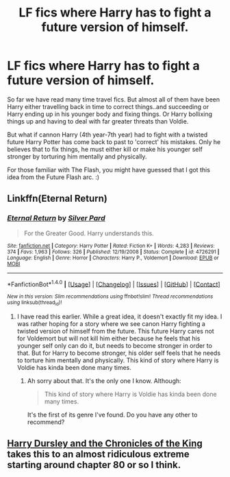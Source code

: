 #+TITLE: LF fics where Harry has to fight a future version of himself.

* LF fics where Harry has to fight a future version of himself.
:PROPERTIES:
:Author: blackbirdabhi
:Score: 20
:DateUnix: 1492884334.0
:DateShort: 2017-Apr-22
:FlairText: Request
:END:
So far we have read many time travel fics. But almost all of them have been Harry either travelling back in time to correct things..and succeeding or Harry ending up in his younger body and fixing things. Or Harry bollixing things up and having to deal with far greater threats than Voldie.

But what if cannon Harry (4th year-7th year) had to fight with a twisted future Harry Potter has come back to past to 'correct' his mistakes. Only he believes that to fix things, he must either kill or make his younger self stronger by torturing him mentally and physically.

For those familiar with The Flash, you might have guessed that I got this idea from the Future Flash arc. :)


** Linkffn(Eternal Return)
:PROPERTIES:
:Author: Murderous_squirrel
:Score: 4
:DateUnix: 1492894430.0
:DateShort: 2017-Apr-23
:END:

*** [[http://www.fanfiction.net/s/4726291/1/][*/Eternal Return/*]] by [[https://www.fanfiction.net/u/745409/Silver-Pard][/Silver Pard/]]

#+begin_quote
  For the Greater Good. Harry understands this.
#+end_quote

^{/Site/: [[http://www.fanfiction.net/][fanfiction.net]] *|* /Category/: Harry Potter *|* /Rated/: Fiction K+ *|* /Words/: 4,283 *|* /Reviews/: 374 *|* /Favs/: 1,963 *|* /Follows/: 326 *|* /Published/: 12/19/2008 *|* /Status/: Complete *|* /id/: 4726291 *|* /Language/: English *|* /Genre/: Horror *|* /Characters/: Harry P., Voldemort *|* /Download/: [[http://www.ff2ebook.com/old/ffn-bot/index.php?id=4726291&source=ff&filetype=epub][EPUB]] or [[http://www.ff2ebook.com/old/ffn-bot/index.php?id=4726291&source=ff&filetype=mobi][MOBI]]}

--------------

*FanfictionBot*^{1.4.0} *|* [[[https://github.com/tusing/reddit-ffn-bot/wiki/Usage][Usage]]] | [[[https://github.com/tusing/reddit-ffn-bot/wiki/Changelog][Changelog]]] | [[[https://github.com/tusing/reddit-ffn-bot/issues/][Issues]]] | [[[https://github.com/tusing/reddit-ffn-bot/][GitHub]]] | [[[https://www.reddit.com/message/compose?to=tusing][Contact]]]

^{/New in this version: Slim recommendations using/ ffnbot!slim! /Thread recommendations using/ linksub(thread_id)!}
:PROPERTIES:
:Author: FanfictionBot
:Score: 2
:DateUnix: 1492894456.0
:DateShort: 2017-Apr-23
:END:

**** I have read this earlier. While a great idea, it doesn't exactly fit my idea. I was rather hoping for a story where we see canon Harry fighting a twisted version of himself from the future. This future Harry cares not for Voldemort but will not kill him either because he feels that his younger self only can do it, but needs to become stronger in order to that. But for Harry to become stronger, his older self feels that he needs to torture him mentally and physically. This kind of story where Harry is Voldie has kinda been done many times.
:PROPERTIES:
:Author: blackbirdabhi
:Score: 2
:DateUnix: 1492929186.0
:DateShort: 2017-Apr-23
:END:

***** Ah sorry about that. It's the only one I know. Although:

#+begin_quote
  This kind of story where Harry is Voldie has kinda been done many times.
#+end_quote

It's the first of its genre I've found. Do you have any other to recommend?
:PROPERTIES:
:Author: Murderous_squirrel
:Score: 2
:DateUnix: 1492967874.0
:DateShort: 2017-Apr-23
:END:


** [[https://www.fanfiction.net/s/8770795/1/Harry-Dursley-and-The-Chronicles-of-the-King][Harry Dursley and the Chronicles of the King]] takes this to an almost ridiculous extreme starting around chapter 80 or so I think.
:PROPERTIES:
:Score: 1
:DateUnix: 1493435655.0
:DateShort: 2017-Apr-29
:END:
